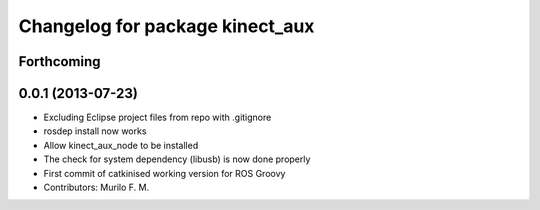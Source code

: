 ^^^^^^^^^^^^^^^^^^^^^^^^^^^^^^^^
Changelog for package kinect_aux
^^^^^^^^^^^^^^^^^^^^^^^^^^^^^^^^

Forthcoming
-----------

0.0.1 (2013-07-23)
------------------
* Excluding Eclipse project files from repo with .gitignore
* rosdep install now works
* Allow kinect_aux_node to be installed
* The check for system dependency (libusb) is now done properly
* First commit of catkinised working version for ROS Groovy
* Contributors: Murilo F. M.
